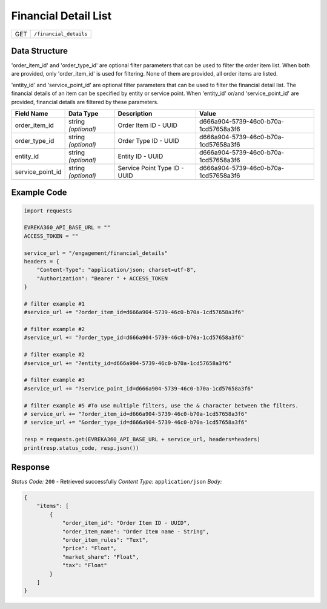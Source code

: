 Financial Detail List
---------------------

.. table::

   +-------------------+--------------------------------------------+
   | GET               | ``/financial_details``                     |
   +-------------------+--------------------------------------------+

Data Structure
^^^^^^^^^^^^^^^^^
'order_item_id' and 'order_type_id' are optional filter parameters that can be used to filter the order item list. 
When both are provided, only 'order_item_id' is used for filtering. None of them are provided, all order items are listed.


'entity_id' and 'service_point_id' are optional filter parameters that can be used to filter the financial detail list. 
The financial details of an item can be specified by entity or service point. When 'entity_id' or/and 'service_point_id' are provided, financial details are filtered by these parameters.

.. table::

   +-------------------------+--------------------------------------------------------------+---------------------------------------------------+-------------------------------------------------------+
   | Field Name              | Data Type                                                    | Description                                       | Value                                                 |
   +=========================+==============================================================+===================================================+=======================================================+
   | order_item_id           | string *(optional)*                                          | Order Item ID - UUID                              | d666a904-5739-46c0-b70a-1cd57658a3f6                  |
   +-------------------------+--------------------------------------------------------------+---------------------------------------------------+-------------------------------------------------------+
   | order_type_id           | string *(optional)*                                          | Order Type ID - UUID                              | d666a904-5739-46c0-b70a-1cd57658a3f6                  |
   +-------------------------+--------------------------------------------------------------+---------------------------------------------------+-------------------------------------------------------+
   | entity_id               | string *(optional)*                                          | Entity ID - UUID                                  | d666a904-5739-46c0-b70a-1cd57658a3f6                  |
   +-------------------------+--------------------------------------------------------------+---------------------------------------------------+-------------------------------------------------------+
   | service_point_id        | string *(optional)*                                          | Service Point Type ID - UUID                      | d666a904-5739-46c0-b70a-1cd57658a3f6                  |
   +-------------------------+--------------------------------------------------------------+---------------------------------------------------+-------------------------------------------------------+

Example Code
^^^^^^^^^^^^^^^^^

.. code-block:: python

    import requests

    EVREKA360_API_BASE_URL = ""
    ACCESS_TOKEN = ""

    service_url = "/engagement/financial_details"
    headers = {
        "Content-Type": "application/json; charset=utf-8", 
        "Authorization": "Bearer " + ACCESS_TOKEN
    }
    
    # filter example #1
    #service_url += "?order_item_id=d666a904-5739-46c0-b70a-1cd57658a3f6"
    
    # filter example #2
    #service_url += "?order_type_id=d666a904-5739-46c0-b70a-1cd57658a3f6"

    # filter example #2
    #service_url += "?entity_id=d666a904-5739-46c0-b70a-1cd57658a3f6"

    # filter example #3 
    #service_url += "?service_point_id=d666a904-5739-46c0-b70a-1cd57658a3f6"

    # filter example #5 #To use multiple filters, use the & character between the filters.
    # service_url += "?order_item_id=d666a904-5739-46c0-b70a-1cd57658a3f6" 
    # service_url += "&order_type_id=d666a904-5739-46c0-b70a-1cd57658a3f6"
    
    resp = requests.get(EVREKA360_API_BASE_URL + service_url, headers=headers)
    print(resp.status_code, resp.json())

Response
^^^^^^^^^^^^^^^^^
*Status Code:* ``200`` - Retrieved successfully
*Content Type:* ``application/json``
*Body:*

.. code-block:: json

    {
        "items": [
            {
                "order_item_id": "Order Item ID - UUID",
                "order_item_name": "Order Item name - String",
                "order_item_rules": "Text",
                "price": "Float",
                "market_share": "Float",
                "tax": "Float"
            }
        ]
    }
